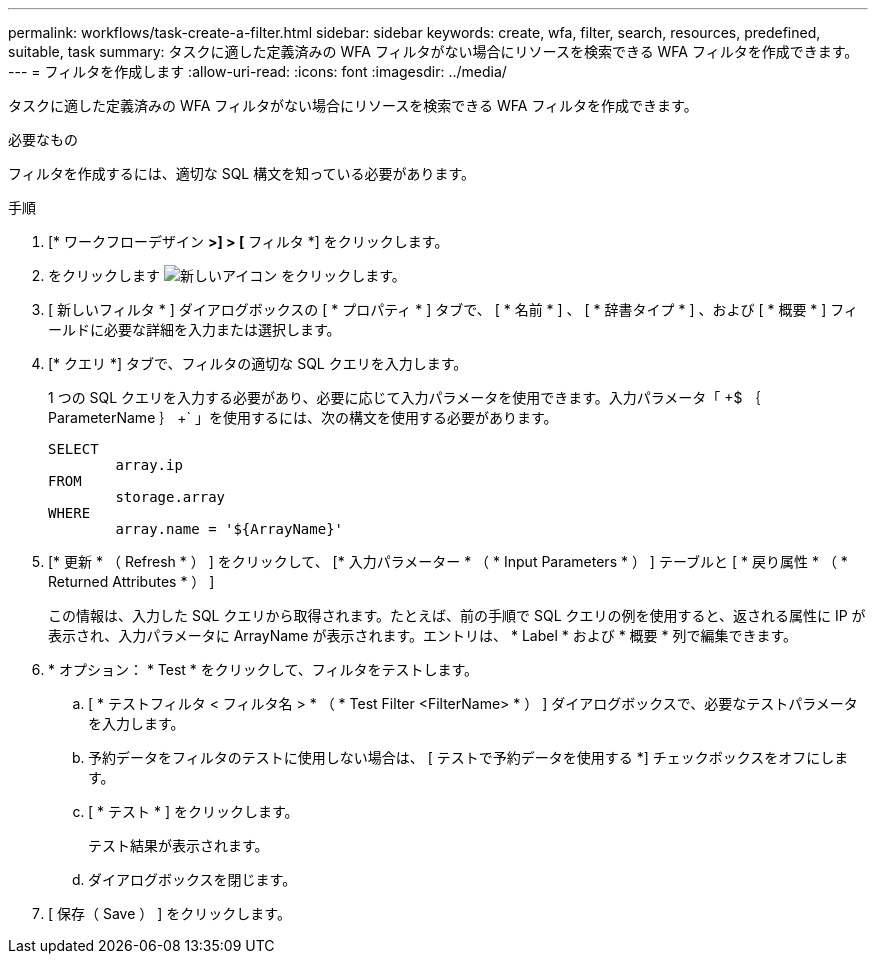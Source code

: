 ---
permalink: workflows/task-create-a-filter.html 
sidebar: sidebar 
keywords: create, wfa, filter, search, resources, predefined, suitable, task 
summary: タスクに適した定義済みの WFA フィルタがない場合にリソースを検索できる WFA フィルタを作成できます。 
---
= フィルタを作成します
:allow-uri-read: 
:icons: font
:imagesdir: ../media/


[role="lead"]
タスクに適した定義済みの WFA フィルタがない場合にリソースを検索できる WFA フィルタを作成できます。

.必要なもの
フィルタを作成するには、適切な SQL 構文を知っている必要があります。

.手順
. [* ワークフローデザイン *>] > [* フィルタ *] をクリックします。
. をクリックします image:../media/new_wfa_icon.gif["新しいアイコン"] をクリックします。
. [ 新しいフィルタ * ] ダイアログボックスの [ * プロパティ * ] タブで、 [ * 名前 * ] 、 [ * 辞書タイプ * ] 、および [ * 概要 * ] フィールドに必要な詳細を入力または選択します。
. [* クエリ *] タブで、フィルタの適切な SQL クエリを入力します。
+
1 つの SQL クエリを入力する必要があり、必要に応じて入力パラメータを使用できます。入力パラメータ「 +$ ｛ ParameterName ｝ +` 」を使用するには、次の構文を使用する必要があります。

+
[listing]
----
SELECT
	array.ip
FROM
	storage.array
WHERE
	array.name = '${ArrayName}'
----
. [* 更新 * （ Refresh * ） ] をクリックして、 [* 入力パラメーター * （ * Input Parameters * ） ] テーブルと [ * 戻り属性 * （ * Returned Attributes * ） ]
+
この情報は、入力した SQL クエリから取得されます。たとえば、前の手順で SQL クエリの例を使用すると、返される属性に IP が表示され、入力パラメータに ArrayName が表示されます。エントリは、 * Label * および * 概要 * 列で編集できます。

. * オプション： * Test * をクリックして、フィルタをテストします。
+
.. [ * テストフィルタ < フィルタ名 > * （ * Test Filter <FilterName> * ） ] ダイアログボックスで、必要なテストパラメータを入力します。
.. 予約データをフィルタのテストに使用しない場合は、 [ テストで予約データを使用する *] チェックボックスをオフにします。
.. [ * テスト * ] をクリックします。
+
テスト結果が表示されます。

.. ダイアログボックスを閉じます。


. [ 保存（ Save ） ] をクリックします。

